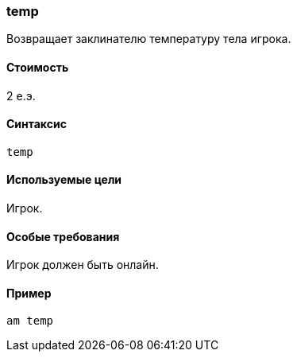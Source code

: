 === temp

Возвращает заклинателю температуру тела игрока.

==== Стоимость
2 е.э.

==== Синтаксис
`temp`

==== Используемые цели
Игрок.

==== Особые требования
Игрок должен быть онлайн.

==== Пример
`am temp`
